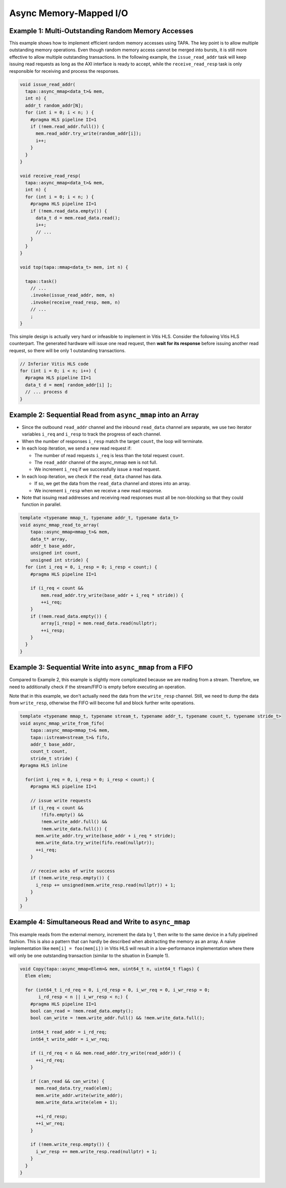 Async Memory-Mapped I/O
=======================

Example 1: Multi-Outstanding Random Memory Accesses
---------------------------------------------------

This example shows how to implement efficient random memory accesses using TAPA.
The key point is to allow multiple outstanding memory operations.
Even though random memory access cannot be merged into bursts,
it is still more effective to allow multiple outstanding transactions.
In the following example,
the ``issue_read_addr`` task will keep issuing read requests as long as the AXI
interface is ready to accept,
while the ``receive_read_resp`` task is only responsible for receiving and
process the responses.

.. code-block:: cpp

  void issue_read_addr(
    tapa::async_mmap<data_t>& mem,
    int n) {
    addr_t random_addr[N];
    for (int i = 0; i < n; ) {
      #pragma HLS pipeline II=1
      if (!mem.read_addr.full()) {
        mem.read_addr.try_write(random_addr[i]);
        i++;
      }
    }
  }

  void receive_read_resp(
    tapa::async_mmap<data_t>& mem,
    int n) {
    for (int i = 0; i < n; ) {
      #pragma HLS pipeline II=1
      if (!mem.read_data.empty()) {
        data_t d = mem.read_data.read();
        i++;
        // ...
      }
    }
  }

  void top(tapa::mmap<data_t> mem, int n) {

    tapa::task()
      // ...
      .invoke(issue_read_addr, mem, n)
      .invoke(receive_read_resp, mem, n)
      // ...
      ;
  }


This simple design is actually very hard or infeasible to implement in Vitis
HLS.
Consider the following Vitis HLS counterpart.
The generated hardware will issue one read request,
then **wait for its response** before issuing another read request,
so there will be only 1 outstanding transactions.

.. code-block:: cpp

  // Inferior Vitis HLS code
  for (int i = 0; i < n; i++) {
    #pragma HLS pipeline II=1
    data_t d = mem[ random_addr[i] ];
    // ... process d
  }


Example 2: Sequential Read from ``async_mmap`` into an Array
------------------------------------------------------------

- Since the outbound ``read_addr`` channel and the inbound ``read_data``
  channel are separate, we use two iterator variables ``i_req`` and ``i_resp``
  to track the progress of each channel.

- When the number of responses ``i_resp`` match the target ``count``,
  the loop will terminate.

- In each loop iteration, we send a new read request if:

  - The number of read requests ``i_req`` is less than the total request
    ``count``.

  - The ``read_addr`` channel of the async_mmap ``mem`` is not full.

  - We increment ``i_req`` if we successfully issue a read request.

- In each loop iteration, we check if the ``read_data`` channel has data.

  - If so, we get the data from the ``read_data`` channel and stores into an array.

  - We increment ``i_resp`` when we receive a new read response.

- Note that issuing read addresses and receiving read responses must all be
  non-blocking so that they could function in parallel.

.. code-block:: cpp

  template <typename mmap_t, typename addr_t, typename data_t>
  void async_mmap_read_to_array(
      tapa::async_mmap<mmap_t>& mem,
      data_t* array,
      addr_t base_addr,
      unsigned int count,
      unsigned int stride) {
    for (int i_req = 0, i_resp = 0; i_resp < count;) {
      #pragma HLS pipeline II=1

      if (i_req < count &&
          mem.read_addr.try_write(base_addr + i_req * stride)) {
          ++i_req;
      }
      if (!mem.read_data.empty()) {
          array[i_resp] = mem.read_data.read(nullptr);
          ++i_resp;
      }
    }
  }


Example 3: Sequential Write into ``async_mmap`` from a FIFO
-----------------------------------------------------------

Compared to Example 2, this example is slightly more complicated because we are
reading from a stream. Therefore, we need to additionally check if the
stream/FIFO is empty before executing an operation.

Note that in this example, we don't actually need the data from the
``write_resp`` channel. Still, we need to dump the data from ``write_resp``,
otherwise the FIFO will become full and block further write operations.

.. code-block:: cpp

  template <typename mmap_t, typename stream_t, typename addr_t, typename count_t, typename stride_t>
  void async_mmap_write_from_fifo(
      tapa::async_mmap<mmap_t>& mem,
      tapa::istream<stream_t>& fifo,
      addr_t base_addr,
      count_t count,
      stride_t stride) {
  #pragma HLS inline

    for(int i_req = 0, i_resp = 0; i_resp < count;) {
      #pragma HLS pipeline II=1

      // issue write requests
      if (i_req < count &&
          !fifo.empty() &&
          !mem.write_addr.full() &&
          !mem.write_data.full()) {
        mem.write_addr.try_write(base_addr + i_req * stride);
        mem.write_data.try_write(fifo.read(nullptr));
        ++i_req;
      }

      // receive acks of write success
      if (!mem.write_resp.empty()) {
        i_resp += unsigned(mem.write_resp.read(nullptr)) + 1;
      }
    }
  }


Example 4: Simultaneous Read and Write to ``async_mmap``
--------------------------------------------------------

This example reads from the external memory, increment the data by 1,
then write to the same device in a fully pipelined fashion.
This is also a pattern that can hardly be described when abstracting the memory
as an array.
A naive implementation like ``mem[i] = foo(mem[i])`` in Vitis HLS will result in
a low-performance implementation where there will only be one outstanding
transaction (similar to the situation in Example 1).

.. code-block:: cpp

  void Copy(tapa::async_mmap<Elem>& mem, uint64_t n, uint64_t flags) {
    Elem elem;

    for (int64_t i_rd_req = 0, i_rd_resp = 0, i_wr_req = 0, i_wr_resp = 0;
         i_rd_resp < n || i_wr_resp < n;) {
      #pragma HLS pipeline II=1
      bool can_read = !mem.read_data.empty();
      bool can_write = !mem.write_addr.full() && !mem.write_data.full();

      int64_t read_addr = i_rd_req;
      int64_t write_addr = i_wr_req;

      if (i_rd_req < n && mem.read_addr.try_write(read_addr)) {
        ++i_rd_req;
      }

      if (can_read && can_write) {
        mem.read_data.try_read(elem);
        mem.write_addr.write(write_addr);
        mem.write_data.write(elem + 1);

        ++i_rd_resp;
        ++i_wr_req;
      }

      if (!mem.write_resp.empty()) {
        i_wr_resp += mem.write_resp.read(nullptr) + 1;
      }
    }
  }
